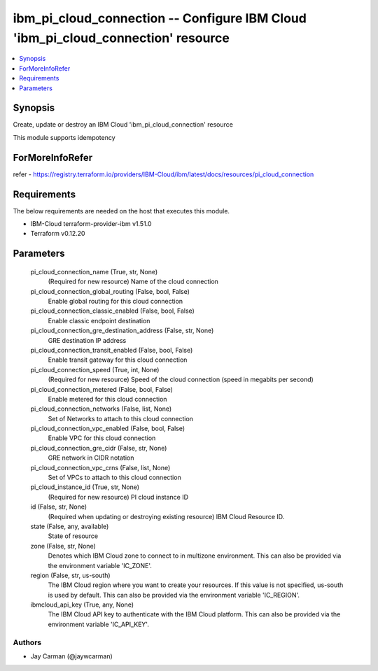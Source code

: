 
ibm_pi_cloud_connection -- Configure IBM Cloud 'ibm_pi_cloud_connection' resource
=================================================================================

.. contents::
   :local:
   :depth: 1


Synopsis
--------

Create, update or destroy an IBM Cloud 'ibm_pi_cloud_connection' resource

This module supports idempotency


ForMoreInfoRefer
----------------
refer - https://registry.terraform.io/providers/IBM-Cloud/ibm/latest/docs/resources/pi_cloud_connection

Requirements
------------
The below requirements are needed on the host that executes this module.

- IBM-Cloud terraform-provider-ibm v1.51.0
- Terraform v0.12.20



Parameters
----------

  pi_cloud_connection_name (True, str, None)
    (Required for new resource) Name of the cloud connection


  pi_cloud_connection_global_routing (False, bool, False)
    Enable global routing for this cloud connection


  pi_cloud_connection_classic_enabled (False, bool, False)
    Enable classic endpoint destination


  pi_cloud_connection_gre_destination_address (False, str, None)
    GRE destination IP address


  pi_cloud_connection_transit_enabled (False, bool, False)
    Enable transit gateway for this cloud connection


  pi_cloud_connection_speed (True, int, None)
    (Required for new resource) Speed of the cloud connection (speed in megabits per second)


  pi_cloud_connection_metered (False, bool, False)
    Enable metered for this cloud connection


  pi_cloud_connection_networks (False, list, None)
    Set of Networks to attach to this cloud connection


  pi_cloud_connection_vpc_enabled (False, bool, False)
    Enable VPC for this cloud connection


  pi_cloud_connection_gre_cidr (False, str, None)
    GRE network in CIDR notation


  pi_cloud_connection_vpc_crns (False, list, None)
    Set of VPCs to attach to this cloud connection


  pi_cloud_instance_id (True, str, None)
    (Required for new resource) PI cloud instance ID


  id (False, str, None)
    (Required when updating or destroying existing resource) IBM Cloud Resource ID.


  state (False, any, available)
    State of resource


  zone (False, str, None)
    Denotes which IBM Cloud zone to connect to in multizone environment. This can also be provided via the environment variable 'IC_ZONE'.


  region (False, str, us-south)
    The IBM Cloud region where you want to create your resources. If this value is not specified, us-south is used by default. This can also be provided via the environment variable 'IC_REGION'.


  ibmcloud_api_key (True, any, None)
    The IBM Cloud API key to authenticate with the IBM Cloud platform. This can also be provided via the environment variable 'IC_API_KEY'.













Authors
~~~~~~~

- Jay Carman (@jaywcarman)

